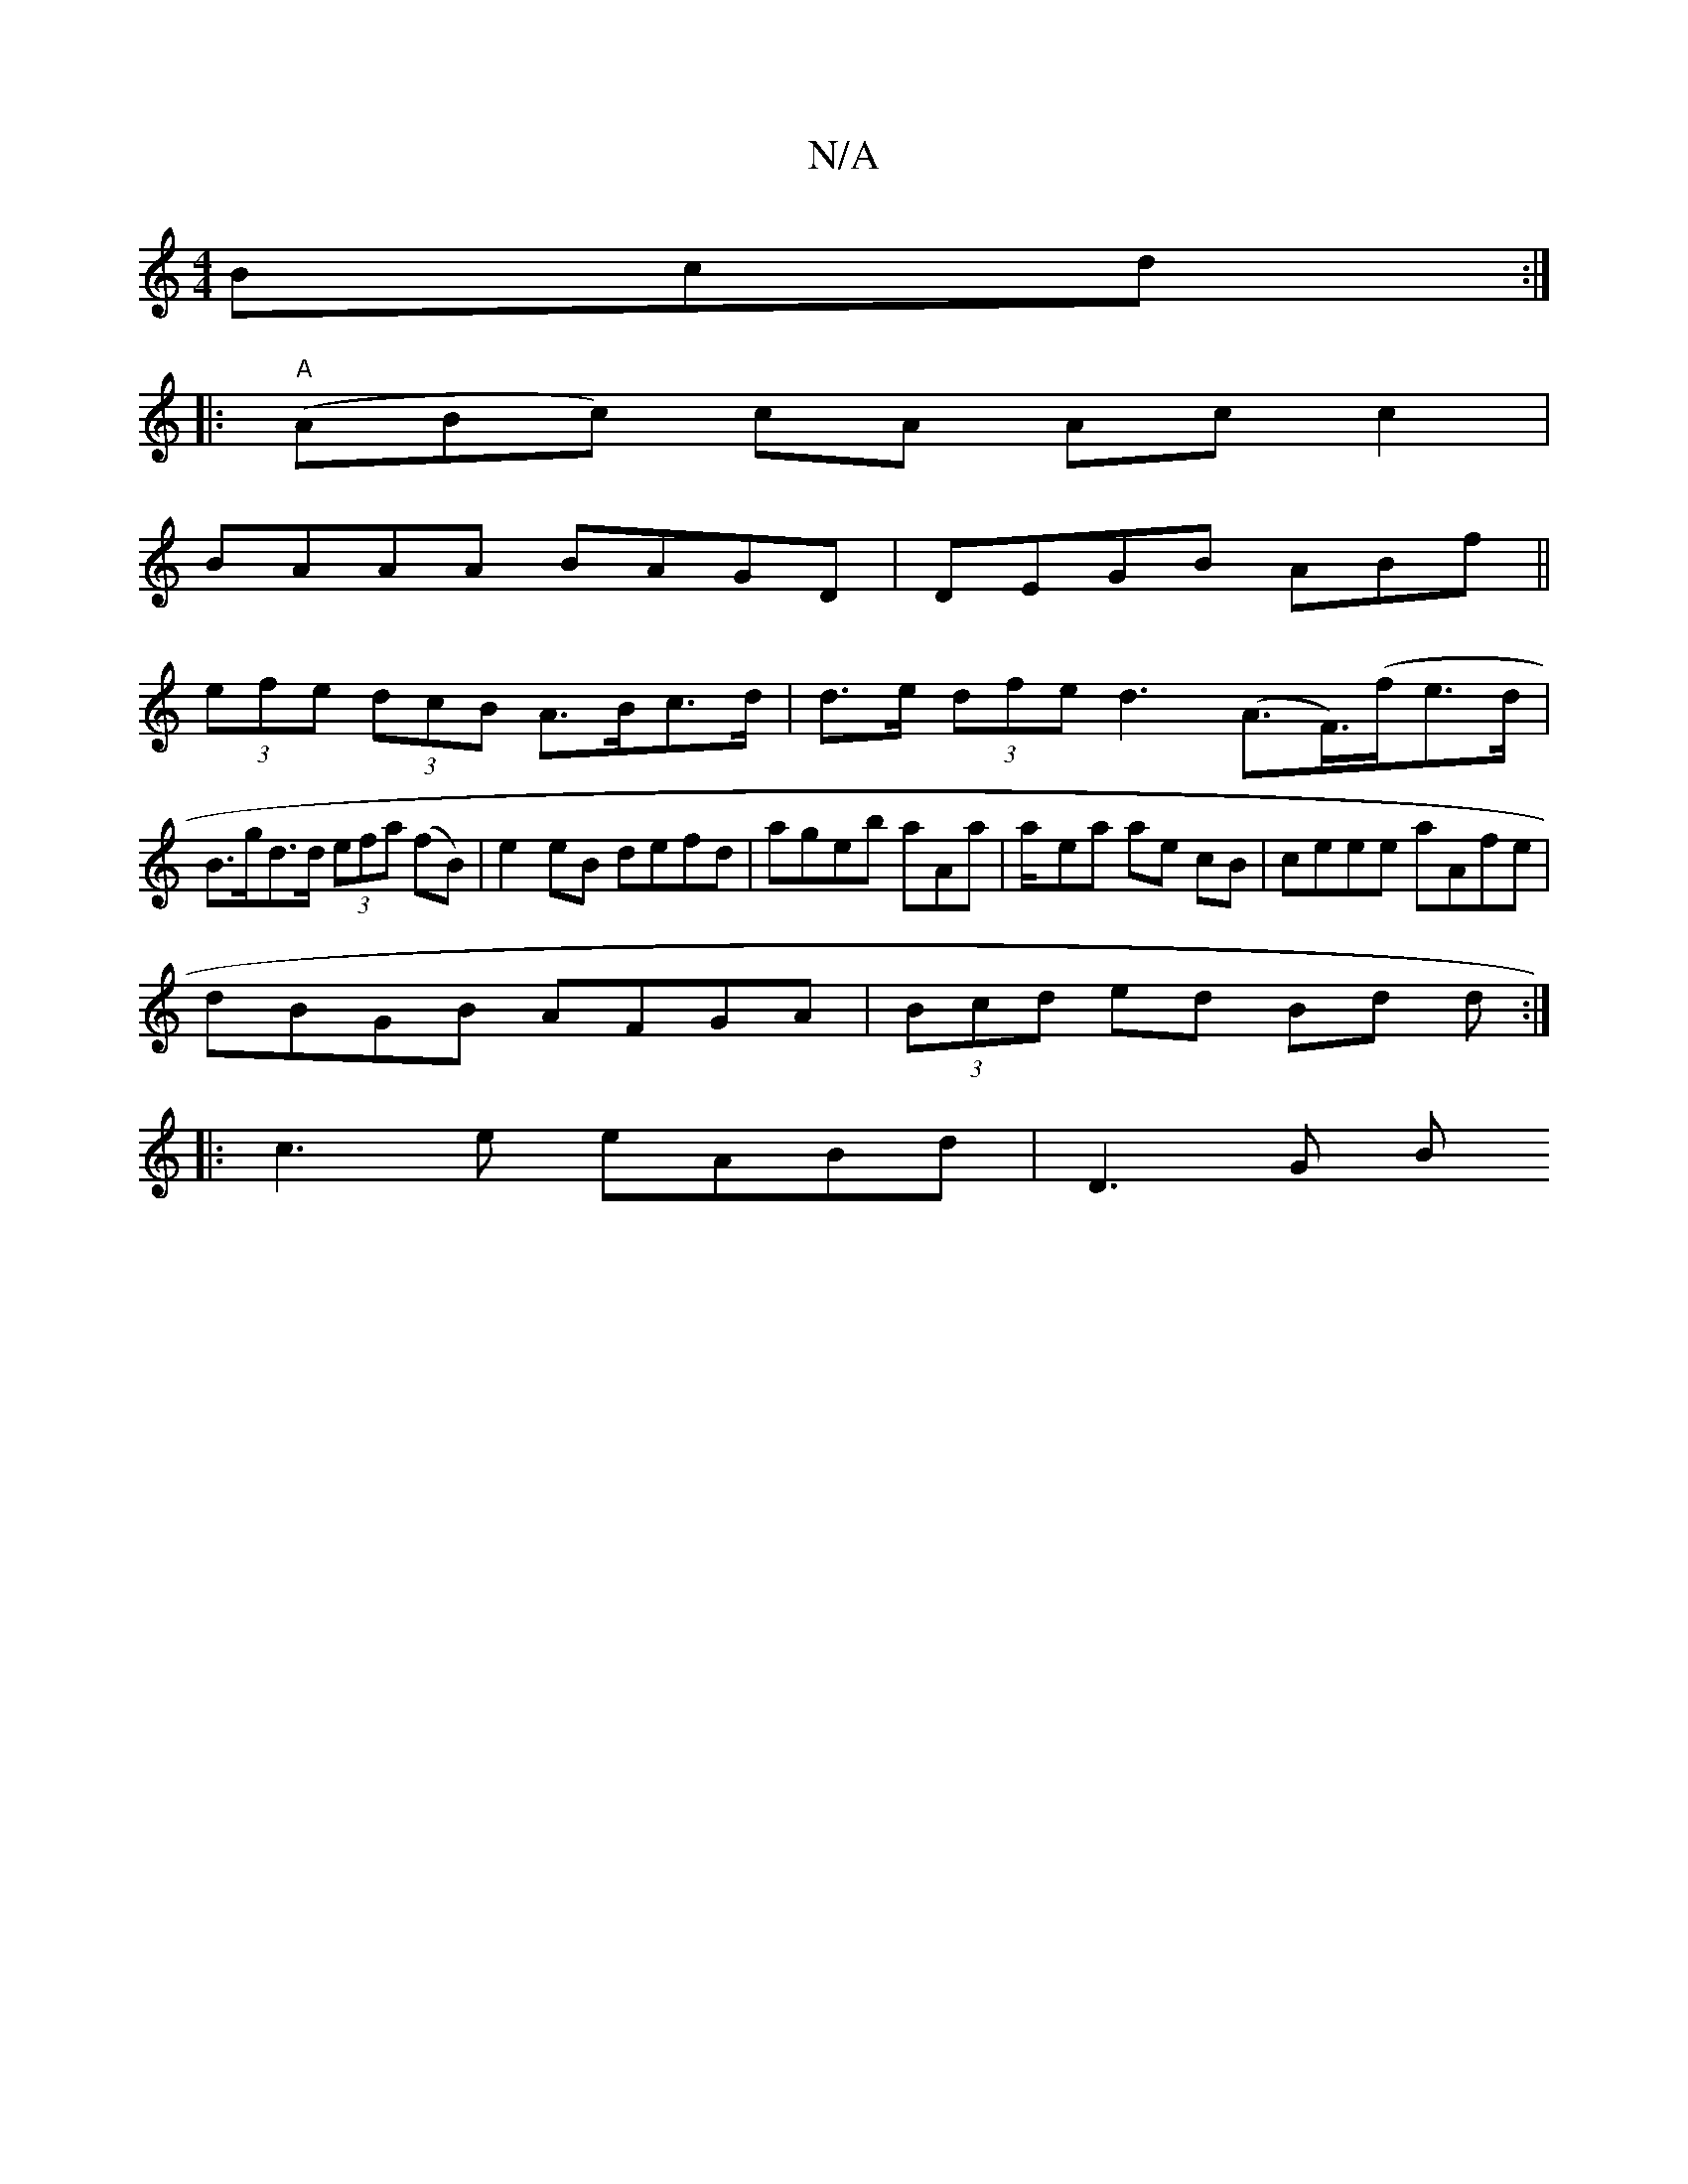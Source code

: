 X:1
T:N/A
M:4/4
R:N/A
K:Cmajor
3Bcd :|
|:"A"(ABc) cA Acc2|
BAAA BAGD|DEGB ABf||
(3efe (3dcB A>Bc>d|d>e (3dfe d3 (A>F)(>fe>d|
B>gd>d (3efa (fB)|e2eB defd|ageb aAa|a/-ea ae cB | ceee aAfe |
dBGB AFGA|(3Bcd ed Bd d:|
|:c3e eABd|D3 G B
